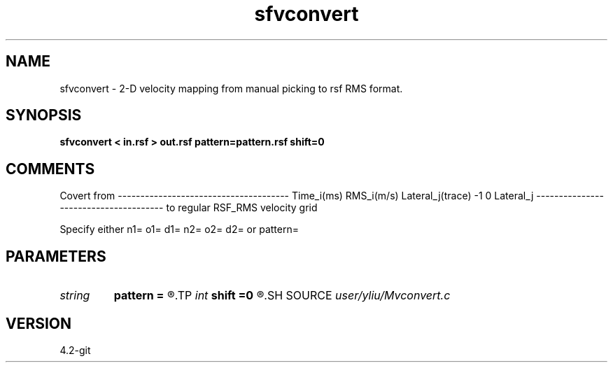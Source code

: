 .TH sfvconvert 1  "APRIL 2023" Madagascar "Madagascar Manuals"
.SH NAME
sfvconvert \- 2-D velocity mapping from manual picking to rsf RMS format. 
.SH SYNOPSIS
.B sfvconvert < in.rsf > out.rsf pattern=pattern.rsf shift=0
.SH COMMENTS
Covert from
--------------------------------------
Time_i(ms) RMS_i(m/s) Lateral_j(trace)
...        ...        ...
-1         0          Lateral_j
...        ...        ...
--------------------------------------
to
regular RSF_RMS velocity grid

Specify either n1= o1= d1= n2= o2= d2= or pattern=

.SH PARAMETERS
.PD 0
.TP
.I string 
.B pattern
.B =
.R  	auxiliary input file name
.TP
.I int    
.B shift
.B =0
.R  	Lateral shift
.SH SOURCE
.I user/yliu/Mvconvert.c
.SH VERSION
4.2-git
